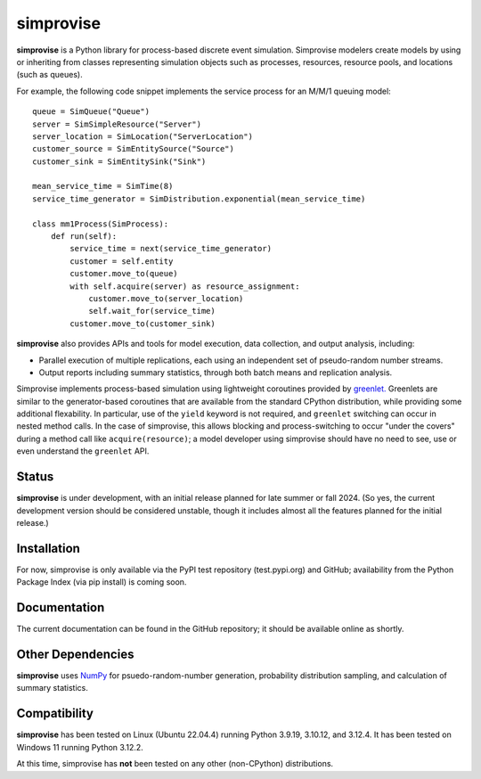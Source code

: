 ====================================
simprovise
====================================

**simprovise** is a Python library for process-based discrete event simulation. 
Simprovise modelers create models by using or inheriting from
classes representing simulation objects such as processes, resources,
resource pools, and locations (such as queues).

For example, the following code snippet implements the service process for 
an M/M/1 queuing model::

    queue = SimQueue("Queue")
    server = SimSimpleResource("Server")
    server_location = SimLocation("ServerLocation")
    customer_source = SimEntitySource("Source")
    customer_sink = SimEntitySink("Sink")

    mean_service_time = SimTime(8)
    service_time_generator = SimDistribution.exponential(mean_service_time)

    class mm1Process(SimProcess):
        def run(self):
            service_time = next(service_time_generator)
            customer = self.entity
            customer.move_to(queue)
            with self.acquire(server) as resource_assignment:
                customer.move_to(server_location)
                self.wait_for(service_time)            
            customer.move_to(customer_sink)

**simprovise** also provides APIs and tools for model execution, 
data collection, and output analysis, including:

* Parallel execution of multiple replications, each using  an independent 
  set of pseudo-random number streams.
* Output reports including summary statistics, through both batch means and
  replication analysis.
  
Simprovise implements process-based simulation using lightweight coroutines
provided by `greenlet. <https://pypi.org/project/greenlet/>`_ 
Greenlets are similar to the generator-based coroutines that are available
from the standard CPython distribution, while providing some additional
flexability. In particular, use of the ``yield`` keyword is not required,
and ``greenlet`` switching can occur in nested method calls.
In the case of simprovise, this allows blocking and process-switching to 
occur "under the covers" during a method call like ``acquire(resource)``;
a model developer using simprovise should have no need to see, use or even
understand the ``greenlet`` API.

Status
======

**simprovise** is under development, with an initial release planned for
late summer or fall 2024. (So yes, the current development version should be considered 
unstable, though it includes almost all the features planned for the initial
release.)

Installation
============

For now, simprovise is only available via the PyPI test repository
(test.pypi.org) and GitHub; availability from the Python Package Index 
(via pip install) is coming soon.

Documentation
=============

The current documentation can be found in the GitHub repository; it should be 
available online as shortly.

Other Dependencies
==================

**simprovise** uses
`NumPy <https://numpy.org/doc/stable/index.html>`_ for psuedo-random-number
generation, probability distribution sampling, and calculation of summary
statistics.

Compatibility
=============

**simprovise** has been tested on Linux (Ubuntu 22.04.4) 
running Python 3.9.19, 3.10.12, and 3.12.4. It has been tested on
Windows 11 running Python 3.12.2.

At this time, simprovise has **not** been tested on any other (non-CPython)
distributions.
